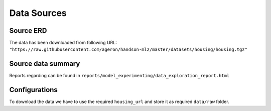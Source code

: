 ============
Data Sources
============


Source ERD
==========

The data has been downloaded from following URL:
``"https://raw.githubusercontent.com/ageron/handson-ml2/master/datasets/housing/housing.tgz"``

Source data summary
===================
Reports regarding can be found in ``reports/model_experimenting/data_exploration_report.html`` 


Configurations
==============

To download the data we have to use the required ``housing_url`` and store it as required ``data/raw`` folder.
